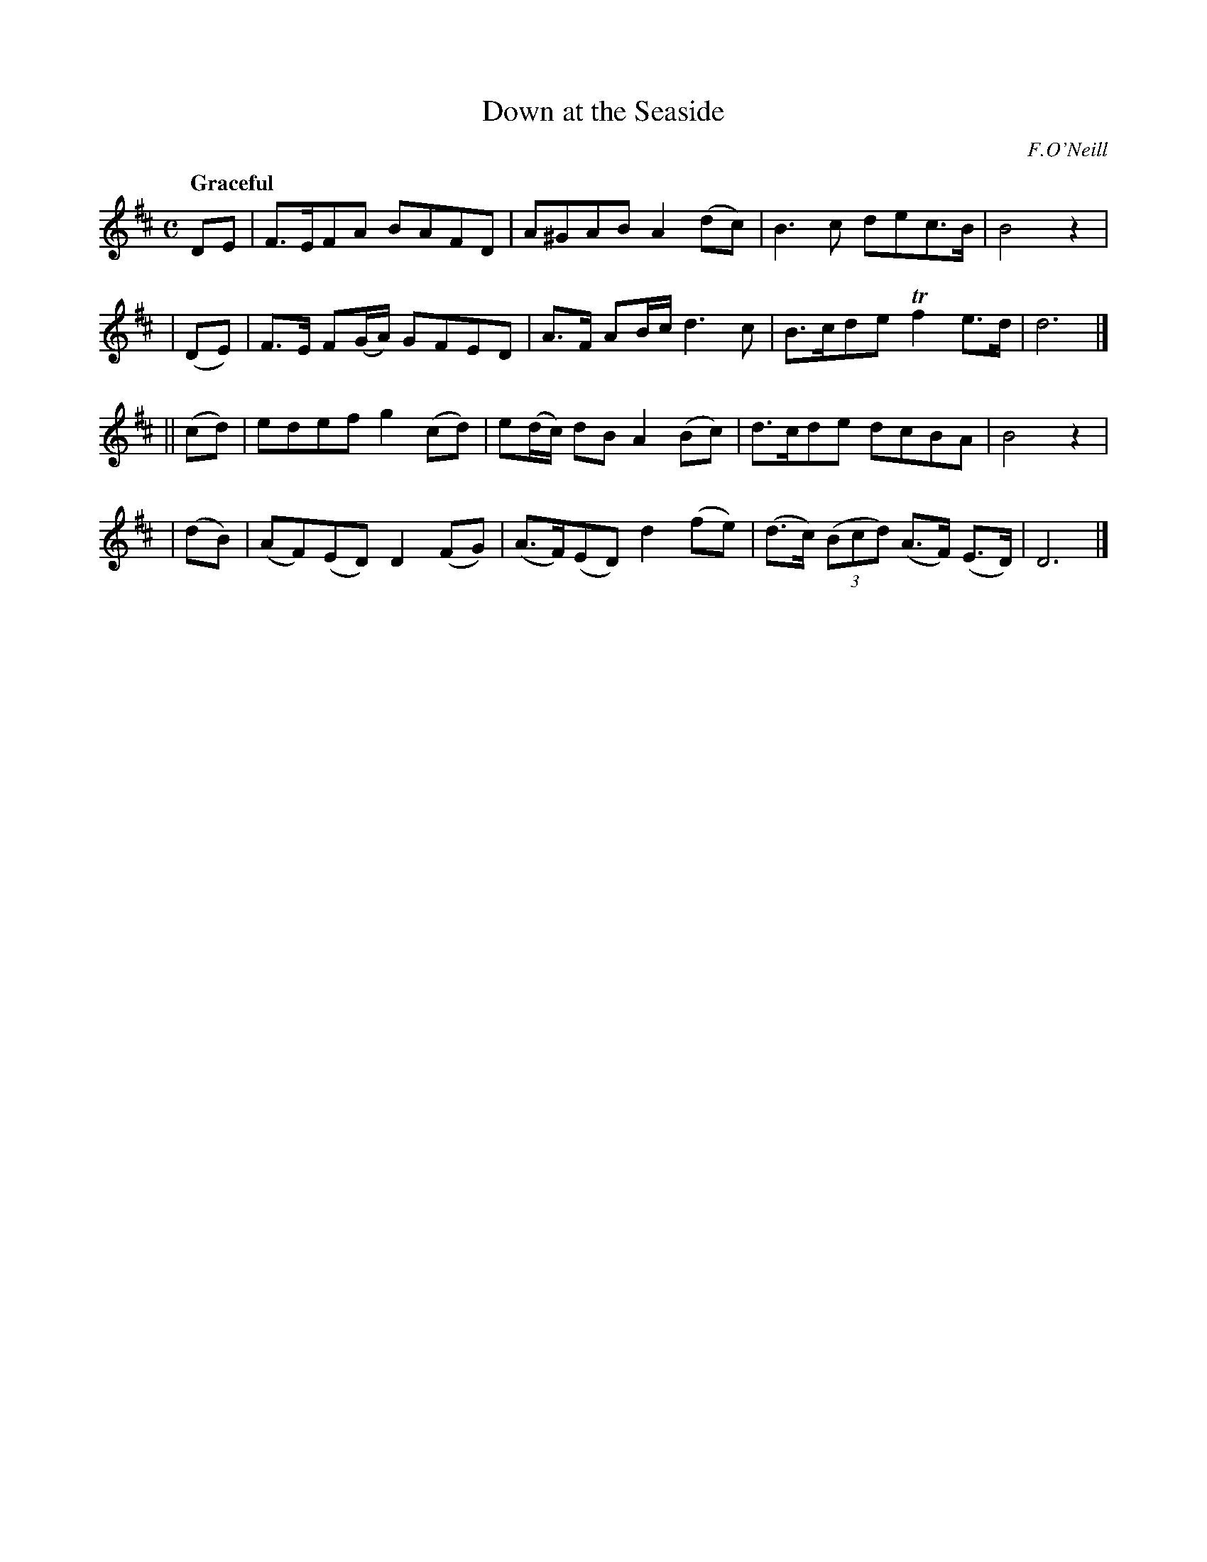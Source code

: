 X: 287
T: Down at the Seaside
R: air, march
%S: s:4 b:16(4+4+4+4)
B: O'Neill's 1850 #287
O: F.O'Neill
Z: 1997 by John Chambers <jc@trillian.mit.edu>
Q: "Graceful"
M: C
L: 1/8
K: D
   DE  | F>EFA BAFD | A^GAB A2(dc) | B3c dec>B | B4 z2 |
| (DE) | F>E F(G/A/) GFED | A>F AB/c/ d3c | B>cde Tf2e>d | d6 |]
||(cd) | edef g2(cd) | e(d/c/) dB A2 (Bc) | d>cde dcBA | B4 z2 |
| (dB) | (AF)(ED) D2(FG) | (A>F)(ED) d2(fe) | (d>c) ((3Bcd) (A>F) (E>D) | D6 |]
